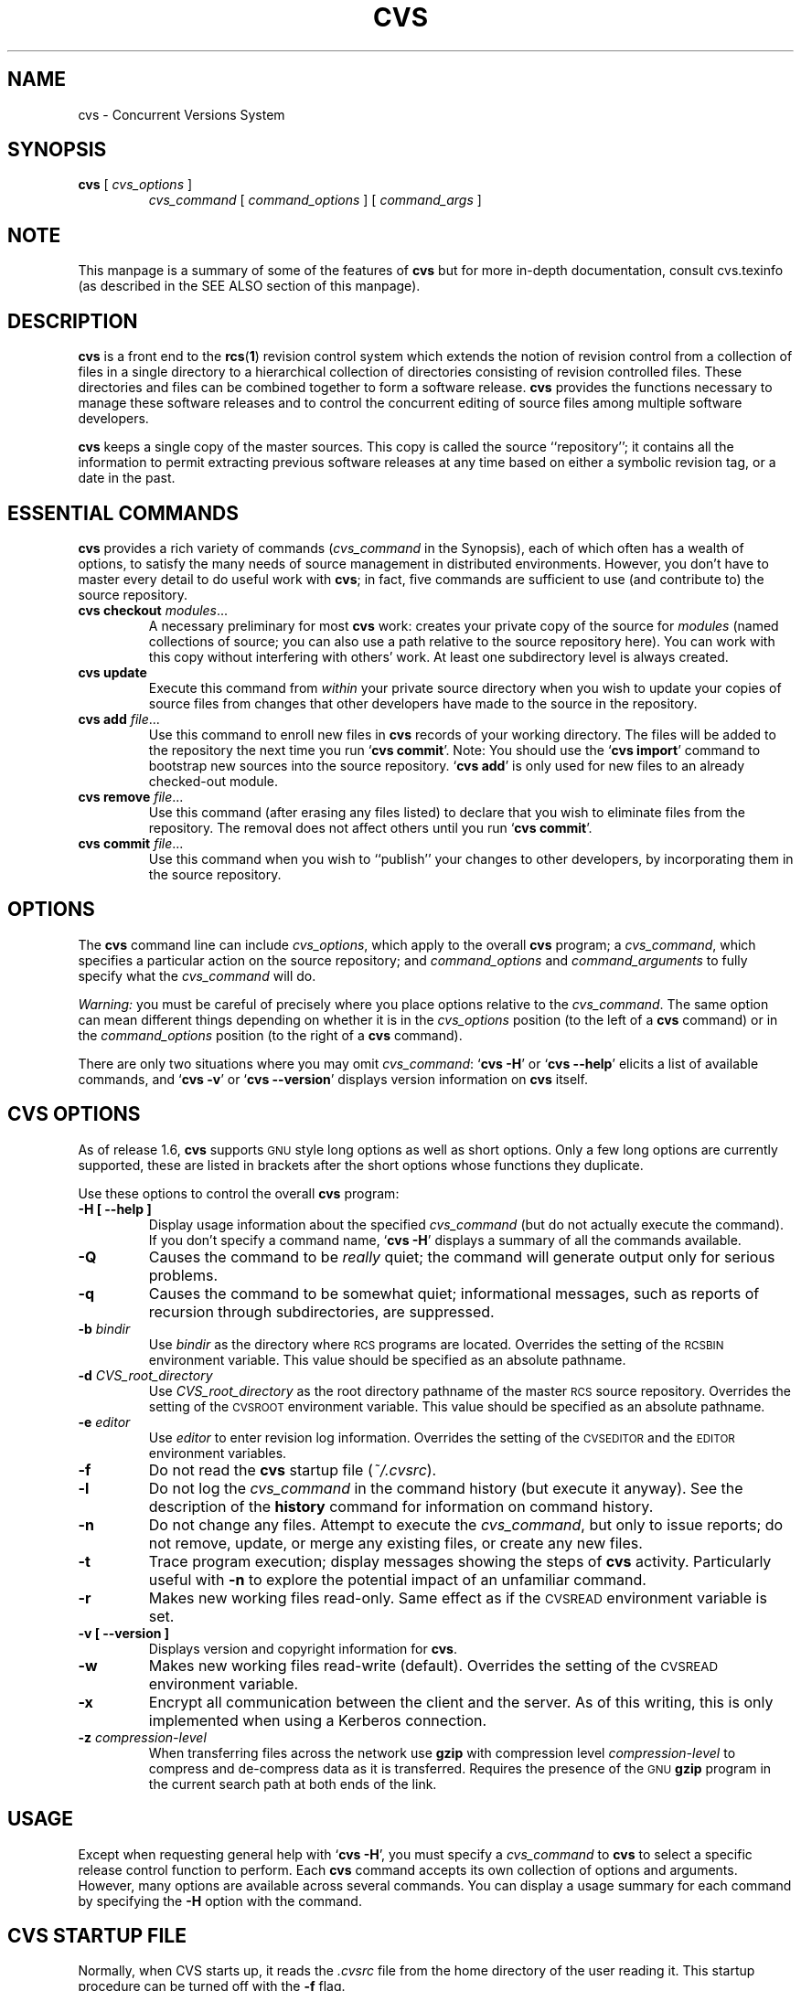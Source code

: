 .de Id
.ds Rv \\$3
.ds Dt \\$4
..
.Id $Id: cvs.1,v 1.1.1.6 1997/02/21 06:38:03 tholo Exp $
.TH CVS 1 "\*(Dt"
.\" Full space in nroff; half space in troff
.de SP
.if n .sp
.if t .sp .5
..
.\" quoted command
.de `
.RB ` "\|\\$1\|" '\\$2
..
.SH "NAME"
cvs \- Concurrent Versions System
.SH "SYNOPSIS"
.TP
\fBcvs\fP [ \fIcvs_options\fP ]
.I cvs_command
[
.I command_options
] [
.I command_args
]
.SH "NOTE"
This manpage is a summary of some of the features of
.B cvs
but for more in-depth documentation, consult cvs.texinfo (as
described in the SEE ALSO section of this manpage).
.SH "DESCRIPTION"
.IX "revision control system" "\fLcvs\fR"
.IX  cvs  ""  "\fLcvs\fP \- concurrent versions system"
.IX  "concurrent versions system \- \fLcvs\fP"
.IX  "release control system"  "cvs command"  ""  "\fLcvs\fP \- concurrent versions system"
.IX  "source control system"  "cvs command"  ""  "\fLcvs\fP \- concurrent versions system"
.IX  revisions  "cvs command"  ""  "\fLcvs\fP \- source control"
.B cvs
is a front end to the
.BR rcs ( 1 )
revision control system which extends
the notion of revision control from a collection of files in a single
directory to a hierarchical collection of directories consisting of
revision controlled files.
These directories and files can be combined together to form a software
release.
.B cvs
provides the functions necessary to manage these software releases and to
control the concurrent editing of source files among multiple software
developers.
.SP
.B cvs
keeps a single copy of the master sources.
This copy is called the source ``repository''; it contains all the
information to permit extracting previous software releases at any
time based on either a symbolic revision tag, or a date in the past.
.SH "ESSENTIAL COMMANDS"
.B cvs
provides a rich variety of commands (\fIcvs_command\fP in the
Synopsis), each of which often has a wealth of options, to satisfy the
many needs of source management in distributed environments.  However,
you don't have to master every detail to do useful work with
.BR cvs ;
in fact, five commands are sufficient to use (and contribute to)
the source repository.
.TP
\fBcvs checkout\fP \fImodules\fP\|.\|.\|.
A necessary preliminary for most \fBcvs\fP work: creates your private
copy of the source for \fImodules\fP (named collections of source; you
can also use a path relative to the source repository here).  You can
work with this copy without interfering with others' work.  At least
one subdirectory level is always created.
.TP
.B cvs update
Execute this command from \fIwithin\fP your private source
directory when you wish to update your copies of source files from
changes that other developers have made to the source in the
repository.
.TP
\fBcvs add\fP \fIfile\fP\|.\|.\|.
Use this command to enroll new files in \fBcvs\fP records of your
working directory.  The files will be added to the repository the next
time you run
.` "cvs commit".
Note:
You should use the
.` "cvs import"
command to bootstrap new sources into the source repository.
.` "cvs add"
is only used for new files to an already checked-out module.
.TP
\fBcvs remove\fP \fIfile\fP\|.\|.\|.
Use this command (after erasing any files listed) to declare that you
wish to eliminate files from the repository.  The removal does not
affect others until you run
.` "cvs commit".
.TP
\fBcvs commit\fP \fIfile\fP\|.\|.\|.
Use this command when you wish to ``publish'' your changes to other
developers, by incorporating them in the source repository.
.SH "OPTIONS"
The
.B cvs
command line can include
.IR cvs_options ,
which apply to the overall
.B cvs
program; a
.IR cvs_command ,
which specifies a particular action on the source repository; and
.I command_options
and
.I command_arguments
to fully specify what the
.I cvs_command
will do.
.SP
.I Warning:
you must be careful of precisely where you place options relative to the
.IR cvs_command .
The same option can mean different things depending on whether it
is in the
.I cvs_options
position (to the left of a
.B cvs
command) or in the
.I command_options
position (to the right of a
.B cvs
command).
.SP
There are only two situations where you may omit
.IR cvs_command :
.` "cvs \-H"
or
.` "cvs --help"
elicits a list of available commands, and
.` "cvs \-v"
or
.` "cvs --version"
displays version information on \fBcvs\fP itself.
.SP
.SH "CVS OPTIONS"
As of release 1.6,
.B cvs
supports
.SM GNU
style long options as well as short options.  Only
a few long options are currently supported, these are listed in
brackets after the short options whose functions they duplicate.
.SP
Use these options to control the overall
.B cvs
program:
.TP
.B \-H [ --help ]
Display usage information about the specified
.I cvs_command
(but do not actually execute the command).  If you don't specify a
command name,
.` "cvs \-H"
displays a summary of all the commands available.
.TP
.B \-Q
Causes the command to be
.I really
quiet; the command will generate output only for serious problems.
.TP
.B \-q
Causes the command to be somewhat quiet; informational messages, such
as reports of recursion through subdirectories, are suppressed.
.TP
\fB\-b\fP \fIbindir\fP
Use
.I bindir
as the directory where
.SM RCS
programs are located.
Overrides the setting of the
.SM RCSBIN
environment variable.
This value should be specified as an absolute pathname.
.TP
\fB\-d\fP \fICVS_root_directory\fP
Use
.I CVS_root_directory
as the root directory pathname of the master
.SM RCS
source repository.
Overrides the setting of the
.SM CVSROOT
environment variable.
This value should be specified as an absolute pathname.
.TP
\fB\-e\fP \fIeditor\fP
Use
.I editor
to enter revision log information.
Overrides the setting of the
.SM CVSEDITOR
and the
.SM EDITOR
environment variables.
.TP
.B \-f
Do not read the
.B cvs
startup file (\fI~/.cvsrc\fP).
.TP
.B \-l
Do not log the
.I cvs_command
in the command history (but execute it anyway).  See the description
of the
.B history
command for information on command history.
.TP
.B \-n
Do not change any files.  Attempt to execute the
.IR cvs_command ,
but only to issue reports; do not remove, update, or merge any
existing files, or create any new files.
.TP
.B \-t
Trace program execution; display messages showing the steps of
.B cvs
activity.  Particularly useful with
.B \-n
to explore the potential impact of an unfamiliar command.
.TP
.B \-r
Makes new working files read-only.
Same effect as if the
.SM CVSREAD
environment variable is set.
.TP
.B \-v [ --version ]
Displays version and copyright information for
.BR cvs .
.TP
.B \-w
Makes new working files read-write (default).
Overrides the setting of the
.SM CVSREAD
environment variable.
.TP
.B \-x
Encrypt all communication between the client and the server.  As of
this writing, this is only implemented when using a Kerberos
connection.
.TP
\fB\-z\fP \fIcompression\-level\fP
When transferring files across the network use
.B gzip
with compression level \fIcompression\-level\fP to compress and
de-compress data as it is transferred.  Requires the presence of
the
.SM GNU
.B gzip
program in the current search path at both ends of the link.
.SH "USAGE"
Except when requesting general help with
.` "cvs \-H",
you must specify a
.I cvs_command
to
.B cvs
to select a specific release control function to perform.
Each
.B cvs
command accepts its own collection of options and arguments.
However, many options are available across several commands.
You can display a usage summary for each command by specifying the
.B \-H
option with the command.
.SH "CVS STARTUP FILE"
Normally, when CVS starts up, it reads the
.I .cvsrc
file from the home directory of the user reading it.  This startup
procedure can be turned off with the
.B \-f
flag.
.SP
The
.I .cvsrc
file lists CVS commands with a list of arguments, one command per
line.  For example, the following line in \fI.cvsrc\fP:
.SP
diff \-c
.SP
will mean that the
.` "cvs diff"
command will always be passed the \-c option in addition to any
other options that are specified in the command line (in this case
it will have the effect of producing context sensitive diffs for
all executions of
.` "cvs diff"
).
.SH "CVS COMMAND SUMMARY"
Here are brief descriptions of all the
.B cvs
commands:
.TP
.B add
Add a new file or directory to the repository, pending a
.` "cvs commit"
on the same file.
Can only be done from within sources created by a previous
.` "cvs checkout"
invocation.
Use
.` "cvs import"
to place whole new hierarchies of sources under
.B cvs
control.
(Does not directly affect repository; changes
working directory.)
.TP
.B admin
Execute
.SM RCS
control functions on the source repository.  (Changes
repository directly; uses working directory without changing it.)
.TP
.B checkout
Make a working directory of source files for editing.  (Creates or changes
working directory.)
.TP
.B commit
Apply to the source repository changes, additions, and deletions from your
working directory.  (Changes repository.)
.TP
.B diff
Show differences between files in working directory and source
repository, or between two revisions in source repository.
(Does not change either repository or working directory.)
.TP
.B export
Prepare copies of a set of source files for shipment off site.
Differs from
.` "cvs checkout"
in that no
.B cvs
administrative directories are created (and therefore
.` "cvs commit"
cannot be executed from a directory prepared with
.` "cvs export"),
and a symbolic tag must be specified.
(Does not change repository; creates directory similar to working
directories).
.TP
.B history
Show reports on
.B cvs
commands that you or others have executed on a particular file or
directory in the source repository.  (Does not change repository or
working directory.)  History logs are kept only if enabled by creation
of the
.` "$CVSROOT/CVSROOT/history"
file; see
.BR cvs ( 5 ).
.TP
.B import
Incorporate a set of updates from off-site into the source repository,
as a ``vendor branch''.  (Changes repository.)
.TP
.B log
Display
.SM RCS
log information.
(Does not change repository or working directory.)
.TP
.B rdiff
Prepare a collection of diffs as a patch file between two releases in
the repository.  (Does not change repository or working directory.)
.TP
.B release
Cancel a
.` "cvs checkout",
abandoning any changes.
(Can delete working directory; no effect on repository.)
.TP
.B remove
Remove files from the source repository, pending a
.` "cvs commit"
on the same files.  (Does not directly affect repository;
changes working directory.)
.TP
.B rtag
Explicitly specify a symbolic tag for particular revisions of files in the
source repository.  See also
.` "cvs tag".
(Changes repository directly; does not require or affect
working directory.)
.TP
.B status
Show current status of files: latest version, version in working
directory, whether working version has been edited and, optionally,
symbolic tags in the
.SM RCS
file.  (Does not change
repository or working directory.)
.TP
.B tag
Specify a symbolic tag for files in the repository.  By default, tags
the revisions
that were last synchronized with your working directory.   (Changes
repository directly; uses working directory without changing it.)
.TP
.B update
Bring your working directory up to date with changes from the
repository.  Merges are performed automatically when possible; a
warning is issued if manual resolution is required for conflicting
changes.  (Changes working directory; does not change repository.)
.SH "COMMON COMMAND OPTIONS"
This section describes the
.I command_options
that are available across several
.B cvs
commands.  Not all commands support all of these options; each option
is only supported for commands where it makes sense.  However, when
a command has one of these options you can count on the same meaning
for the option as in other commands.  (Other command
options, which are listed with the individual commands, may have
different meanings from one
.B cvs
command to another.)
.I "Warning:"
the
.B history
command is an exception;
it supports many options that conflict
even with these standard options.
.TP
\fB\-D\fP \fIdate_spec\fP
Use the most recent revision no later than \fIdate_spec\fP (a single
argument, date description specifying a date in the
past).  A wide variety of date formats are supported by the underlying
.SM RCS
facilities, similar to those described in
.BR co ( 1 ),
but not exactly the same.
The \fIdate_spec\fP is interpreted as being in the local timezone, unless a
specific timezone is specified.
The specification is ``sticky'' when you use it to make a
private copy of a source file; that is, when you get a working file
using \fB\-D\fP, \fBcvs\fP records the date you
specified, so that further updates in the same directory will use the
same date (unless you explicitly override it; see the description of
the \fBupdate\fP command).
.B \-D
is available with the
.BR checkout ", " diff ", " history ", " export ", "
.BR rdiff ", " rtag ", and "
.B update
commands.
Examples of valid date specifications include:
.in +1i
.ft B
.nf
1 month ago
2 hours ago
400000 seconds ago
last year
last Monday
yesterday
a fortnight ago
3/31/92 10:00:07 PST
January 23, 1987 10:05pm
22:00 GMT
.fi
.ft P
.in -1i
.TP
.B \-f
When you specify a particular date or tag to \fBcvs\fP commands, they
normally ignore files that do not contain the tag (or did not exist on
the date) that you specified.  Use the \fB\-f\fP option if you want
files retrieved even when there is no match for the tag or date.  (The
most recent version is used in this situation.)
.B \-f
is available with these commands:
.BR checkout ", " export ", "
.BR rdiff ", " rtag ", and " update .
.TP
.B \-H
Help; describe the options available for this command.  This is the
only option supported for
.I all
.B cvs
commands.
.TP
\fB\-k\fP \fIkflag\fP
Alter the default
.SM RCS
processing of keywords; all the
.B \-k
options described in
.BR co ( 1 )
are available.  The \fB\-k\fP option is available with the
.BR add ", " checkout ", " diff ", " export ", "
.BR rdiff ", and " update
commands.  Your \fIkflag\fP specification is ``sticky'' when you use
it to create a private copy of a source file; that is, when you use
this option with the \fBcheckout\fP or \fBupdate\fP commands,
\fBcvs\fP associates your selected \fIkflag\fP with the file, and
continues to use it with future \fBupdate\fP commands on the same file
until you specify otherwise.
.SP
Some of the more useful \fIkflag\fPs are \-ko and \-kb (for binary files,
only compatible with
.SM RCS
version 5.7 or later), and \-kv which is useful for an
.B export
where you wish to retain keyword information after an
.B import
at some other site.
.TP
.B \-l
Local; run only in current working directory, rather than recurring through
subdirectories.   Available with the following commands:
.BR checkout ", " commit ", " diff ", "
.BR export ", " remove ", " rdiff ", " rtag ", "
.BR status ", " tag ", and " update .
.I Warning:
this is not the same
as the overall
.` "cvs \-l"
option, which you can specify to the
.I left
of a
.B cvs
command!
.TP
.B \-n
Do
.I not
run any
.BR checkout / commit / tag / update
program.  (A program can be specified to run on each of these
activities, in the modules database; this option bypasses it.)
Available with the
.BR checkout ", " commit ", " export ", and "
.B rtag
commands.
.I Warning:
this is not the same
as the overall
.` "cvs \-n"
option, which you can specify to the
.I left
of a
.B cvs
command!
.TP
.B \-P
Prune (remove) directories that are empty after being updated, on
.BR checkout ", or " update .
Normally, an empty directory (one that is void of revision-controlled
files) is left alone.
Specifying
.B \-P
will cause these directories to be silently removed from your checked-out
sources.
This does not remove the directory from the repository, only from your
checked out copy.
Note that this option is implied by the
.B \-r
or
.B \-D
options of
.BR checkout " and " export .
.TP
.B \-p
Pipe the files retrieved from the repository to standard output,
rather than writing them in the current directory.  Available with the
.BR checkout " and " update
commands.
.TP
\fB\-r\fP \fItag\fP
Use the revision specified by the
.I tag
argument instead of the default ``head'' revision.  As well as
arbitrary tags defined with the \fBtag\fP or \fBrtag\fP command, two
special tags are always available:
.` "HEAD"
refers to the most
recent version available in the repository, and
.` "BASE"
refers to the revision you last checked out into the current working
directory.
.SP
The \fItag\fP specification is ``sticky'' when you use
this option with
.` "cvs checkout"
or
.` "cvs update"
to
make your own copy of a file: \fBcvs\fP remembers the \fItag\fP and
continues to use it on future \fBupdate\fP commands, until you specify
otherwise.
.I tag
can be either a symbolic or numeric tag, in
.SM RCS
fashion.
Specifying the
.B \-q
global option along with the
.B \-r
command option is often useful, to suppress the warning messages when the
.SM RCS
file does not contain the specified tag.
.B \-r
is available with the
.BR checkout ", " commit ", " diff ", "
.BR history ", " export ", "
.BR rdiff ", " rtag ", and " update
commands.
.I Warning:
this is not the same
as the overall
.` "cvs \-r"
option, which you can specify to the
.I left
of a
.B cvs
command!
.SH "CVS COMMANDS"
Here (finally) are details on all the
.B cvs
commands and the options each accepts.  The summary lines at the top
of each command's description highlight three kinds of things:
.TP 1i
\ \ \ \ Command Options and Arguments
Special options are described in detail below; common command options
may appear only in the summary line.
.TP 1i
\ \ \ \ Working Directory, or Repository?
Some \fBcvs\fP commands require a working directory to operate; some
require a repository.  Also, some commands \fIchange\fP the
repository, some change the working directory, and some change
nothing.
.TP 1i
\ \ \ \ Synonyms
Many commands have synonyms, which you may find easier to
remember (or type) than the principal name.
.PP
.TP
\fBadd\fP [\fB\-k\fP \fIkflag\fP] [\fB\-m '\fP\fImessage\fP\fB'\fP] \fIfiles.\|.\|.\fP
.I Requires:
repository, working directory.
.br
.I Changes:
working directory.
.br
.I Synonym:
.B new
.br
Use the
.B add
command to create a new file or directory in the
.SM RCS
source repository.
The files or directories specified with
.B add
must already exist in the current directory (which must have been created
with the
.B checkout
command).
To add a whole new directory hierarchy to the source repository
(for example, files received from a third-party vendor), use the
.` "cvs import"
command instead.
.SP
If the argument to
.` "cvs add"
refers to an immediate sub-directory, the directory is
created at the correct place in the
.SM RCS
source repository, and the necessary
.B cvs
administration files are created in your working directory.
If the directory already exists in the source repository,
.` "cvs add"
still creates the administration files in your version of the directory.
This allows you to use
.` "cvs add"
to add a particular directory to your private sources even if
someone else created that directory after your
.B checkout
of the sources.  You can do the following:
.SP
.in +1i
.ft B
.nf
example% mkdir new_directory
example% cvs add new_directory
example% cvs update new_directory
.fi
.ft P
.in -1i
.SP
An alternate approach using
.` "cvs update"
might be:
.SP
.in +1i
.ft B
.nf
example% cvs update -d new_directory
.fi
.ft P
.in -1i
.SP
(To add \fIany available\fP new directories to your working directory, it's
probably simpler to use
.` "cvs checkout"
or
.` "cvs update -d".)
.SP
The added files are not placed in the
.SM RCS
source repository until you use
.` "cvs commit"
to make the change permanent.
Doing a
.` "cvs add"
on a file that was removed with the
.` "cvs remove"
command will resurrect the file, if no
.` "cvs commit"
command intervened.
.SP
You will have the opportunity to specify a logging message, as usual,
when you use
.` "cvs commit"
to make the new file permanent.  If you'd like to have another
logging message associated with just
.I creation
of the file (for example, to describe the file's purpose), you can
specify it with the
.` "\-m \fImessage\fP"
option to the
.B add
command.
.SP
The
.` "-k kflag"
option specifies the default way that this
file will be checked out.
The
.` "kflag"
argument is stored in the
.SM RCS
file and can be changed with
.` "cvs admin".
Specifying
.` "-ko"
is useful for checking in binaries that
shouldn't have the
.SM RCS
id strings expanded.
.TP
\fBadmin\fP [\fIrcs-options\fP] \fIfiles.\|.\|.\fP
.I Requires:
repository, working directory.
.br
.I Changes:
repository.
.br
.I Synonym:
.B rcs
.br
This is the
.B cvs
interface to assorted administrative
.SM RCS
facilities, documented in
.BR rcs ( 1 ).
.` "cvs admin"
simply passes all its options and arguments to the
.B rcs
command; it does no filtering or other processing.
This command does work recursively, however, so extreme care should be
used.
.TP
\fBcheckout\fP [\fBoptions\fP] \fImodules\fP.\|.\|.
.I Requires:
repository.
.br
.I Changes:
working directory.
.br
.I Synonyms:
.BR co ", " get
.br
Make a working directory containing copies of the source files specified by
.IR modules .
You must execute
.` "cvs checkout"
before using most of the other
.B cvs
commands, since most of them operate on your working directory.
.SP
\fImodules\fP are either symbolic names (themselves defined as the
module
.` "modules"
in the source repository; see
.BR cvs ( 5 ))
for some collection of source directories and files, or paths to
directories or files in the repository.
.SP
Depending on the
.I modules
you specify,
.B checkout
may recursively create directories and populate them with the appropriate
source files.
You can then edit these source files at any time (regardless of whether
other software developers are editing their own copies of the sources);
update them to include new changes applied by others to the source
repository; or commit your work as a permanent change to the
.SM RCS
repository.
.SP
Note that
.B checkout
is used to create directories.
The top-level directory created is always added to the directory
where
.B checkout
is invoked, and usually has the same name as the specified
.IR module .
In the case of a
.I module
alias, the created sub-directory may have a different name, but you can be
sure that it will be a sub-directory, and that
.B checkout
will show the relative path leading to each file as it is extracted into
your private work area (unless you specify the
.B \-Q
global option).
.SP
Running
.` "cvs checkout"
on a directory that was already built by a prior
.B checkout
is also permitted, and
has the same effect as specifying the
.B \-d
option to the
.B update
command described below.
.SP
The
.I options
permitted with
.` "cvs checkout"
include the standard command options
.BR \-P ", " \-f ", "
.BI \-k " kflag"
\&,
.BR \-l ", " \-n ", " \-p ", "
.BR \-r
.IR tag ", and"
.BI \-D " date"\c
\&.
.SP
In addition to those, you can use these special command options
with
.BR checkout :
.SP
Use the
.B \-A
option to reset any sticky tags, dates, or
.B \-k
options.  (If you get a working file using one of the
\fB\-r\fP, \fB\-D\fP, or \fB\-k\fP options, \fBcvs\fP remembers the
corresponding tag, date, or \fIkflag\fP and continues using it on
future updates; use the \fB\-A\fP option to make \fBcvs\fP forget these
specifications, and retrieve the ``head'' version of the file).
.SP
The
.BI \-j " branch"
option merges the changes made between the
resulting revision and the revision that it is based on (e.g., if
the tag refers to a branch,
.B cvs
will merge all changes made in that branch into your working file).
.SP
With two \fB-j\fP options,
.B cvs
will merge in the changes between the two respective revisions.
This can be used to ``remove'' a certain delta from your working file.
.SP
In addition, each \fB-j\fP option can contain on optional date
specification which, when used with branches, can limit the chosen
revision to one within a specific date.
An optional date is specified by adding a colon (:) to the tag.
An example might be what
.` "cvs import"
tells you to do when you have
just imported sources that have conflicts with local changes:
.SP
.in +1i
.ft B
.nf
example% cvs checkout -jTAG:yesterday -jTAG module
.fi
.ft P
.in -1i
.SP
Use the
.B \-N
option with
.` "\-d \fIdir\fP"
to avoid shortening module paths in your working directory.   (Normally, \fBcvs\fP shortens paths as much as possible when you specify an explicit target directory.)
.SP
Use the
.B \-c
option to copy the module file, sorted, to the standard output,
instead of creating or modifying any files or directories in your
working directory.
.SP
Use the
.BI \-d " dir"
option to create a directory called
.I dir
for the working files, instead of using the module name.  Unless you
also use \fB\-N\fP, the paths created under \fIdir\fP will be as short
as possible.
.SP
Use the
.B \-s
option to display per-module status information stored with
the
.B \-s
option within the modules file. 
.TP
\fBcommit\fP [\fB\-lnR\fP] [\fB\-m\fP '\fIlog_message\fP' | \fB\-f\fP \fIfile\fP] [\fB\-r\fP \fIrevision\fP] [\fIfiles.\|.\|.\fP]
.I Requires:
working directory, repository.
.br
.I Changes:
repository.
.br
.I Synonym:
.B ci
.br
Use
.` "cvs commit"
when you want to incorporate changes from your working source
files into the general source repository.
.SP
If you don't specify particular \fIfiles\fP to commit, all
of the files in your working current directory are examined.
.B commit
is careful to change in the repository only those files that you have
really changed.  By default (or if you explicitly specify the
.B \-R
option), files
in subdirectories are also examined and committed if they have
changed; you can use the
.B \-l
option to limit
.B commit
to the current directory only.
Sometimes you may want to force a file to be committed even though it
is unchanged; this is achieved with the
.B \-f
flag, which also has the effect of disabling recursion (you can turn
it back on with
.B \-R
of course).
.SP
.B commit
verifies that the selected files are up to date with the current revisions
in the source repository; it will notify you, and exit without
committing, if any of the specified files must be made current first
with
.` "cvs update".
.B commit
does not call the
.B update
command for you, but rather leaves that for you to do when
the time is right.
.SP
When all is well, an editor is invoked to allow you to enter a log
message that will be written to one or more logging programs and placed in the
.SM RCS
source repository file.
You can instead specify the log message on the command line with the
.B \-m
option, thus suppressing the editor invocation, or use the
.B \-F
option to specify that the argument \fIfile\fP contains the log message.
.SP
The
.B \-r
option can be used to commit to a particular symbolic or numeric revision
within the
.SM RCS
file.
For example, to bring all your files up to the
.SM RCS
revision ``3.0'' (including those that haven't changed), you might do:
.SP
.in +1i
.ft B
.nf
example% cvs commit -r3.0
.fi
.ft P
.in -1i
.SP
.B cvs
will only allow you to commit to a revision that is on the main trunk (a
revision with a single dot).
However, you can also commit to a branch revision (one that has an even
number of dots) with the
.B \-r
option.
To create a branch revision, one typically use the
.B \-b
option of the
.BR rtag " or " tag
commands.
Then, either
.BR checkout " or " update
can be used to base your sources on the newly created branch.
From that point on, all
.B commit
changes made within these working sources will be automatically added
to a branch revision, thereby not perturbing main-line development in any
way.
For example, if you had to create a patch to the 1.2 version of the
product, even though the 2.0 version is already under development, you
might do:
.SP
.in +1i
.ft B
.nf
example% cvs rtag -b -rFCS1_2 FCS1_2_Patch product_module
example% cvs checkout -rFCS1_2_Patch product_module
example% cd product_module
[[ hack away ]]
example% cvs commit
.fi
.ft P
.in -1i
.SP
Say you have been working on some extremely experimental software, based on
whatever revision you happened to checkout last week.
If others in your group would like to work on this software with you, but
without disturbing main-line development, you could commit your change to a
new branch.
Others can then checkout your experimental stuff and utilize the full
benefit of
.B cvs
conflict resolution.
The scenario might look like:
.SP
.in +1i
.ft B
.nf
example% cvs tag -b EXPR1
example% cvs update -rEXPR1
[[ hack away ]]
example% cvs commit
.fi
.ft P
.in -1i
.SP
Others would simply do
.` "cvs checkout -rEXPR1 whatever_module"
to work with you on the experimental change.
.TP
\fBdiff\fP [\fB\-kl\fP] [\fIrcsdiff_options\fP] [[\fB\-r\fP \fIrev1\fP | \fB\-D\fP \fIdate1\fP] [\fB\-r\fP \fIrev2\fP | \fB\-D\fP \fIdate2\fP]] [\fIfiles.\|.\|.\fP]
.I Requires:
working directory, repository.
.br
.I Changes:
nothing.
.br
You can compare your working files with revisions in the source
repository, with the
.` "cvs diff"
command.  If you don't specify a particular revision, your files
are compared with the revisions they were based on.  You can also use
the standard
.B cvs
command option
.B \-r
to specify a particular revision to compare your files with.  Finally,
if you use
.B \-r
twice, you can see differences between two revisions in the
repository.
You can also specify
.B \-D
options to diff against a revision in the past.
The
.B \-r
and
.B \-D
options can be mixed together with at most two options ever specified.
.SP
See
.BR rcsdiff ( 1 )
for a list of other accepted options.
.SP
If you don't specify any files,
.B diff
will display differences for all those files in the current directory
(and its subdirectories, unless you use the standard option
.BR \-l )
that
differ from the corresponding revision in the source repository
(i.e. files that
.I you
have changed), or that differ from the revision specified.
.TP
\fBexport\fP [\-\fBf\|lNnQq\fP] \fB\-r\fP \fIrev\fP\||\|\fB\-D\fP \fIdate\fP [\fB\-d\fP \fIdir\fP] [\fB\-k\fP \fIkflag\fP] \fImodule\fP.\|.\|.
.I Requires:
repository.
.br
.I Changes:
current directory.
.br
This command is a variant of
.` "cvs checkout";
use it when you want a copy of the source for \fImodule\fP
without the \fBcvs\fP administrative directories.  For example, you
might use
.` "cvs export"
to prepare source for shipment
off-site.  This command \fIrequires\fP that you specify a date or tag
(with \fB\-D\fP or \fB\-r\fP), so that you can count on reproducing
the source you ship to others.
.SP
The only non-standard options are
.` "\-d \fIdir\fP"
(write the
source into directory \fIdir\fP) and
.` "\-N"
(don't shorten
module paths).
These have the same meanings as the same options in
.` "cvs checkout".
.SP
The
.B \-kv
option is useful when
.B export
is used.
This causes any
.SM RCS
keywords to be expanded such that an
.B import
done at some other site will not lose the keyword revision information.
Other \fIkflag\fPs may be used with
.` "cvs export"
and are described in
.BR co ( 1 ).
.TP
\fBhistory\fP [\fB\-\fP\fIreport\fP] [\fB\-\fP\fIflags\fP] [\fB\-\fP\fIoptions args\fP] [\fIfiles\fP.\|.\|.]
.I Requires:
the file
.` "$CVSROOT/CVSROOT/history"
.br
.I Changes:
nothing.
.br
\fBcvs\fP keeps a history file that tracks each use of the
\fBcheckout\fP, \fBcommit\fP, \fBrtag\fP, \fBupdate\fP, and \fBrelease\fP
commands.  You can use
.` "cvs history"
to display this
information in various formats.
.SP
.I Warning:
.` "cvs history"
uses
.` "\-f",
.` "\-l",
.` "\-n",
and
.` "\-p"
in ways that conflict with the
descriptions in
.SM
COMMON COMMAND OPTIONS\c
\&.
.SP
Several options (shown above as \fB\-\fP\fIreport\fP) control what
kind of report is generated:
.TP 1i
.B \ \ \ \ \ \ \-c
Report on each time \fBcommit\fP was used (i.e., each time the
repository was modified).
.TP 1i
\fB\ \ \ \ \ \ \-m\fP \fImodule\fP
Report on a particular \fImodule\fP.  (You can meaningfully use
\fB\-m\fP more than once on the command line.)
.TP 1i
.B \ \ \ \ \ \ \-o
Report on checked-out modules.
.TP 1i
.B \ \ \ \ \ \ \-T
Report on all tags.
.TP 1i
\fB\ \ \ \ \ \ \-x\fP \fItype\fP
Extract a particular set of record types \fIX\fP from the \fBcvs\fP
history.  The types are indicated by single letters, which you may
specify in combination.
Certain commands have a single record type: \fBcheckout\fP (type `O'),
\fBrelease\fP (type `F'), and \fBrtag\fP (type `T').  One of four
record types may result from an \fBupdate\fP: `W', when the working copy
of a file is deleted during update (because it was gone from the
repository); `U', when a working file was copied from the
repository; `G', when a merge was necessary and it succeeded; and 'C',
when a merge was necessary but collisions were detected (requiring
manual merging).  Finally, one of three record types results from
\fBcommit\fP: `M', when a file was modified; `A', when a file is first
added; and `R', when a file is removed.
.TP 1i
.B \ \ \ \ \ \ \-e
Everything (all record types); equivalent to specifying
.` "\-xMACFROGWUT".
.TP 1i
\fB\ \ \ \ \ \ \-z\fP \fIzone\fP
Use time zone
.I zone
when outputting history records.
The zone name
.B LT
stands for local time;
numeric offsets stand for hours and minutes ahead of UTC.
For example,
.B +0530
stands for 5 hours and 30 minutes ahead of (i.e. east of) UTC.
.PP
.RS .5i
The options shown as \fB\-\fP\fIflags\fP constrain the report without
requiring option arguments:
.RE
.TP 1i
.B \ \ \ \ \ \ \-a
Show data for all users (the default is to show data only for the user
executing
.` "cvs history").
.TP 1i
.B \ \ \ \ \ \ \-l
Show last modification only.
.TP 1i
.B \ \ \ \ \ \ \-w
Show only the records for modifications done from the same working
directory where
.` "cvs history"
is executing.
.PP
.RS .5i
The options shown as \fB\-\fP\fIoptions args\fP constrain the report
based on an argument:
.RE
.TP 1i
\fB\ \ \ \ \ \ \-b\fP \fIstr\fP
Show data back to a record containing the string \fIstr\fP in either
the module name, the file name, or the repository path.
.TP 1i
\fB\ \ \ \ \ \ \-D\fP \fIdate\fP
Show data since \fIdate\fP.
.TP 1i
\fB\ \ \ \ \ \ \-p\fP \fIrepository\fP
Show data for a particular source repository (you can specify several
\fB\-p\fP options on the same command line).
.TP 1i
\fB\ \ \ \ \ \ \-r\fP \fIrev\fP
Show records referring to revisions since the revision or tag
named \fIrev\fP appears in individual RCS files.
Each
.SM RCS
file is searched for the revision or tag.
.TP 1i
\fB\ \ \ \ \ \ \-t\fP \fItag\fP
Show records since tag \fItag\fP was last added to the the history file.
This differs from the \fB-r\fP flag above in that it reads
only the history file, not the
.SM RCS
files, and is much faster.
.TP 1i
\fB\ \ \ \ \ \ \-u\fP \fIname\fP
Show records for user \fIname\fP.
.PP
.TP
\fBimport\fP [\fB\-\fP\fIoptions\fP] \fIrepository vendortag releasetag\fP.\|.\|.
.I Requires:
Repository, source distribution directory.
.br
.I Changes:
repository.
.br
Use
.` "cvs import"
to incorporate an entire source
distribution from an outside source (e.g., a source vendor) into your
source repository directory.  You can use this command both for
initial creation of a repository, and for wholesale updates to the
module form the outside source.
.SP
The \fIrepository\fP argument gives a directory name (or a path to a
directory) under the CVS root directory for repositories; if the
directory did not exist, \fBimport\fP creates it.
.SP
When you use \fBimport\fP for updates to source that has been modified in your
source repository (since a prior \fBimport\fP), it
will notify you of any files that conflict in the two branches of
development; use
.` "cvs checkout -j"
to reconcile the differences, as \fBimport\fP instructs you to do.
.SP
By default, certain file names are ignored during
.` "cvs import":
names associated with
.SM CVS
administration, or with other common source control systems; common
names for patch files, object files, archive files, and editor backup
files; and other names that are usually artifacts of assorted utilities.
For an up to date list of ignored file names, see cvs.texinfo (as
described in the SEE ALSO section of this manpage).
.SP
The outside source is saved in a first-level
.SM RCS
branch, by default
.` "1.1.1".
Updates are leaves of this
branch; for example, files from the first imported collection of
source will be revision
.` "1.1.1.1",
then files from the first
imported update will be revision
.` "1.1.1.2",
and so on.
.SP
At least three arguments are required.  \fIrepository\fP is needed to
identify the collection of source.  \fIvendortag\fP is a tag for the
entire branch (e.g., for
.` "1.1.1").
You must also specify at
least one \fIreleasetag\fP to identify the files at the leaves created
each time you execute
.` "cvs import".
.SP
One of the standard
.B cvs
command options is available: \fB\-m\fP
\fImessage\fP.  If you do not specify a logging message with
\fB\-m\fP, your editor is invoked (as with \fBcommit\fP) to allow you
to enter one.
.SP
There are three additional special options.
.SP
Use
.` "\-d"
to specify that each file's time of last modification should be used
for the checkin date and time.
.SP
Use
.` "\-b \fIbranch\fP"
to specify a first-level branch other
than
.` "1.1.1".
.SP
Use
.` "\-I \fIname\fP"
to specify file names that should be
ignored during \fBimport\fP.  You can use this option repeatedly.
To avoid ignoring any files at all (even those ignored by default),
specify
.` "\-I !".
.TP
\fBlog\fP [\fB\-l\fP] \fIrlog-options [files\fP\|.\|.\|.]
.I Requires:
repository, working directory.
.br
.I Changes:
nothing.
.br
.I Synonym:
.B rlog
.br
Display log information for \fIfiles\fP.
.` "cvs log"
calls
the
.SM RCS
utility \fBrlog\fP; all the options described in
.BR rlog ( 1 )
are available.  Among the more useful \fBrlog\fP options are \fB\-h\fP
to display only the header (including tag definitions, but omitting
most of the full log); \fB\-r\fP to select logs on particular
revisions or ranges of revisions; and \fB\-d\fP to select particular
dates or date ranges.  See
.BR rlog ( 1 )
for full explanations.
This command is recursive by default, unless the
.B \-l
option is specified.
.TP
\fBrdiff\fP [\fB\-\fP\fIflags\fP] [\fB\-V\fP \fIvn\fP] [\fB\-r\fP \fIt\fP|\fB\-D\fP \fId\fP [\fB\-r\fP \fIt2\fP|\fB\-D\fP \fId2\fP]] \fImodules\|.\|.\|.\fP
.I Requires:
repository.
.br
.I Changes:
nothing.
.br
.I Synonym:
.B patch
.br
Builds a Larry Wall format
.BR patch ( 1 )
file between two releases, that can be fed directly into the
.B patch
program to bring an old release up-to-date with the new release.
(This is one of the few \fBcvs\fP commands that operates directly from
the repository, and doesn't require a prior
.BR checkout .)
The diff output is sent to the standard output device.
You can specify (using the standard \fB\-r\fP and \fB\-D\fP options)
any combination of one or two revisions or dates.
If only one revision or date is specified, the
patch file reflects differences between that revision or date and the
current ``head'' revisions in the
.SM RCS
file.
.SP
Note that if the software release affected
is contained in more than one directory, then it may be necessary to
specify the
.B \-p
option to the
.B patch
command when patching the old sources, so that
.B patch
is able to find the files that are located in other directories.
.SP
If you use the option \fB\-V\fP \fIvn\fP,
.SM RCS
keywords are expanded according to the rules current in
.SM RCS
version \fIvn\fP (the expansion format changed with
.SM RCS
version 5).
.SP
The standard option \fIflags\fP \fB\-f\fP, and \fB\-l\fP
are available with this command.  There are also several
special options flags:
.SP
If you use the
.B \-s
option, no patch output is produced.
Instead, a summary of the changed or added files between the two
releases is sent to the standard output device.
This is useful for finding out, for example, which files have changed
between two dates or revisions.
.SP
If you use the
.B \-t
option, a diff of the top two revisions is sent to the standard output device.
This is most useful for seeing what the last change to a file was.
.SP
If you use the
.B \-u
option, the patch output uses the newer ``unidiff'' format for context
diffs.
.SP
You can use
.B \-c
to explicitly specify the
.` "diff \-c"
form of context diffs
(which is the default), if you like.
.TP
\fBrelease\fP [\fB\-dQq\fP] \fImodules\fP\|.\|.\|.
.I Requires:
Working directory.
.br
.I Changes:
Working directory, history log.
.br
This command is meant to safely cancel the effect of
.` "cvs checkout'.
Since
.B cvs
doesn't lock files, it isn't strictly necessary to use this command.
You can always simply delete your working directory, if you
like; but you risk losing changes you may have forgotten, and you
leave no trace in the
.B cvs
history file that you've abandoned your checkout.
.SP
Use
.` "cvs release"
to avoid these problems.  This command
checks that no un-committed changes are present; that you are
executing it from immediately above, or inside, a \fBcvs\fP working
directory; and that the repository recorded for your files is the same
as the repository defined in the module database.
.SP
If all these conditions are true,
.` "cvs release"
leaves a
record of its execution (attesting to your intentionally abandoning
your checkout) in the
.B cvs
history log.
.SP
You can use the \fB\-d\fP flag to request that your working copies of
the source files be deleted if the \fBrelease\fP succeeds.
.TP
\fBremove\fP [\fB\-lR\fP] [\fIfiles\|.\|.\|.\fP]
.I Requires:
Working directory.
.br
.I Changes:
Working directory.
.br
.I Synonyms:
.BR rm ", " delete
.br
Use this command to declare that you wish to remove \fIfiles\fP from
the source repository.  Like most
.B cvs
commands,
.` "cvs remove"
works on files in your working
directory, not directly on the repository.  As a safeguard, it also
requires that you first erase the specified files from your working
directory.
.SP
The files are not actually removed until you apply your changes to the
repository with
.BR commit ;
at that point, the corresponding
.SM RCS
files in the source repository are
.I moved
into the
.` "Attic"
directory (also within the source repository).
.SP
This command is recursive by default, scheduling all physically removed
files that it finds for removal by the next
.BR commit .
Use the
.B \-l
option to avoid this recursion, or just specify that actual files that you
wish remove to consider.
.TP
\fBrtag\fP [\fB\-f\|alnRQq\fP] [\fB\-b\fP] [\fB\-d\fP] [\fB\-r\fP \fItag\fP | \fB\-D\fP \fIdate\fP] \fIsymbolic_tag\fP \fImodules\|.\|.\|.\fP
.I Requires:
repository.
.br
.I Changes:
repository.
.br
.I Synonym:
.B rfreeze
.br
You can use this command to assign symbolic tags to particular,
explicitly specified source versions in the repository.
.` "cvs rtag"
works directly on the repository contents (and requires no
prior
.BR checkout ).
Use
.` "cvs tag"
instead, to base the selection of
versions to tag on the contents of your working directory.
.SP
In general, tags (often the symbolic names of software distributions)
should not be removed, but the
.B \-d
option is available as a means to remove completely obsolete symbolic names
if necessary (as might be the case for an Alpha release, say).
.SP
.` "cvs rtag"
will not move a tag that already exists.  With the \fB\-F\fP option,
however,
.` "cvs rtag"
will re-locate any instance of \fIsymbolic_tag\fP that already exists
on that file to the new repository versions.  Without the \fB\-F\fP
option, attempting to use
.` "cvs rtag"
to apply a tag that already exists on that file will produce an error
message.
.SP
The \fB-b\fP option makes the tag a ``branch'' tag, allowing
concurrent, isolated development.
This is most useful for creating a patch to a previously released software
distribution.
.SP
You can use the standard \fB\-r\fP and \fB\-D\fP options to tag only those
files that already contain a certain tag.  This method would be used
to rename a tag: tag only the files identified by the old tag, then delete the
old tag, leaving the new tag on exactly the same files as the old tag.
.SP
.B rtag
executes recursively by default, tagging all subdirectories of
\fImodules\fP you specify in the argument.  You can restrict its
operation to top-level directories with the standard \fB\-l\fP option;
or you can explicitly request recursion with \fB\-R\fP.
.SP
The modules database can specify a program to execute whenever a tag
is specified; a typical use is to send electronic mail to a group of
interested parties.  If you want to bypass that program, use the
standard \fB\-n\fP option.
.SP
Use the
.B \-a
option to have
.B rtag
look in the
.` "Attic"
for removed files that contain the specified tag.
The tag is removed from these files, which makes it convenient to re-use a
symbolic tag as development continues (and files get removed from the
up-coming distribution).
.TP
\fBstatus\fP [\fB\-lRqQ\fP] [\fB\-v\fP] [\fIfiles\fP\|.\|.\|.]
.I Requires:
working directory, repository.
.br
.I Changes:
nothing.
.br
Display a brief report on the current status of \fIfiles\fP with
respect to the source repository, including any ``sticky'' tags,
dates, or \fB\-k\fP options.  (``Sticky'' options will restrict how
.` "cvs update"
operates until you reset them; see the
description of
.` "cvs update \-A\|.\|.\|.".)
.SP
You can also use this command to anticipate the potential impact of a
.` "cvs update"
on your working source directory.  If you do
not specify any \fIfiles\fP explicitly, reports are shown for all
files that \fBcvs\fP has placed in your working directory.  You can
limit the scope of this search to the current directory itself (not
its subdirectories) with the standard \fB\-l\fP option flag; or you
can explicitly request recursive status reports with the \fB\-R\fP
option.
.SP
The
.B \-v
option causes the symbolic tags for the
.SM RCS
file to be displayed as well.
.TP
\fBtag\fP [\fB\-lQqR\fP] [\fB\-F\fP] [\fB\-b\fP] [\fB\-d\fP] [\fB\-r\fP \fItag\fP | \fB\-D\fP \fIdate\fP] [\fB\-f\fP] \fIsymbolic_tag\fP [\fIfiles\fP\|.\|.\|.\|]
.I Requires:
working directory, repository.
.br
.I Changes:
repository.
.br
.I Synonym:
.B freeze
.br
Use this command to assign symbolic tags to the nearest repository
versions to your working sources.  The tags are applied immediately to
the repository, as with \fBrtag\fP.
.SP
One use for tags is to record a ``snapshot'' of the current sources
when the software freeze date of a project arrives.  As bugs are fixed
after the freeze date, only those changed sources that are to be part
of the release need be re-tagged.
.SP
The symbolic tags are meant to permanently record which revisions of which
files were used in creating a software distribution.
The
.BR checkout ,
.B export
and
.B update
commands allow you to extract an exact copy of a tagged release at any time in
the future, regardless of whether files have been changed, added, or removed
since the release was tagged.
.SP
You can use the standard \fB\-r\fP and \fB\-D\fP options to tag only those
files that already contain a certain tag.  This method would be used
to rename a tag: tag only the files identified by the old tag, then delete the
old tag, leaving the new tag on exactly the same files as the old tag.
.SP
Specifying the \fB\-f\fP flag in addition to the \fB\-r\fP or \fB\-D\fP
flags will tag those files named on the command line even if they do not
contain the old tag or did not exist on the specified date.
.SP
By default (without a \fB\-r\fP or \fB\-D\fP flag)
the versions to be tagged are supplied
implicitly by the \fBcvs\fP records of your working files' history
rather than applied explicitly.
.SP
If you use
.` "cvs tag \-d \fIsymbolic_tag\fP\|.\|.\|.",
the
symbolic tag you specify is
.I deleted
instead of being added.  \fIWarning\fP: Be very certain of your ground
before you delete a tag; doing this effectively discards some
historical information, which may later turn out to have been valuable.
.SP
.` "cvs tag"
will not move a tag that already exists.  With the \fB\-F\fP option,
however,
.` "cvs tag"
will re-locate any instance of \fIsymbolic_tag\fP that already exists
on that file to the new repository versions.  Without the \fB\-F\fP
option, attempting to use
.` "cvs tag"
to apply a tag that already exists on that file will produce an error
message.
.SP
The \fB-b\fP option makes the tag a ``branch'' tag, allowing
concurrent, isolated development.
This is most useful for creating a patch to a previously released software
distribution.
.SP
Normally,
.B tag
executes recursively through subdirectories; you can prevent this by
using the standard \fB\-l\fP option, or specify the recursion
explicitly by using \fB\-R\fP.
.TP
\fBupdate\fP [\fB\-Adf\|lPpQqR\fP] [\fB\-d\fP] [\fB\-r\fP \fItag\fP|\fB\-D\fP \fIdate\fP] \fIfiles\|.\|.\|.\fP
.I Requires:
repository, working directory.
.br
.I Changes:
working directory.
.br
After you've run
.B checkout
to create your private copy of source from the common repository,
other developers will continue changing the central source.  From time
to time, when it is convenient in your development process, you can
use the
.B update
command
from within your working directory to reconcile your work with any
revisions applied to  the source repository since your last
.B checkout
or
.BR update .
.SP
.B update
keeps you informed of its progress by printing a line for each file,
prefaced with one of the characters
.` "U A R M C ?"
to indicate the status of the file:
.TP 1i
\fBU\fP \fIfile\fP
The file was brought \fIup to date\fP with respect to the repository.
This is done for any file that exists in the repository but not in
your source, and for files that you haven't changed but are not the most
recent versions available in the repository.
.TP 1i
\fBA\fP \fIfile\fP
The file has been \fIadded\fP to your private copy of the sources, and
will be added to the
.SM RCS
source repository when you run
.` "cvs commit"
on the file.
This is a reminder to you that the file needs to be committed.
.TP 1i
\fBR\fP \fIfile\fP
The file has been \fIremoved\fP from your private copy of the sources, and
will be removed from the
.SM RCS
source repository when you run
.` "cvs commit"
on the file.
This is a reminder to you that the file needs to be committed.
.TP 1i
\fBM\fP \fIfile\fP
The file is \fImodified\fP in your working directory.
.` "M"
can indicate one of two states for a file you're working on: either
there were no modifications to the same file in the repository, so
that your file remains as you last saw it; or there were modifications
in the repository as well as in your copy, but they were
\fImerged\fP successfully, without conflict, in your working
directory.
.TP 1i
\fBC\fP \fIfile\fP
A \fIconflict\fP was detected while trying to merge your changes to
\fIfile\fP with changes from the source repository.  \fIfile\fP (the
copy in your working directory) is now the output of the
.BR rcsmerge ( 1 )
command on the two versions; an unmodified copy of your file is also
in your working directory, with the name `\fB.#\fP\fIfile\fP\fB.\fP\fIversion\fP',
where
.I version
is the
.SM RCS
revision that your modified file started from.
(Note that some systems automatically purge files that begin with
\&
.` ".#"
if they have not been accessed for a few days.
If you intend to keep a copy of your original file, it is a very good
idea to rename it.)
.TP 1i
\fB?\fP \fIfile\fP
\fIfile\fP is in your working directory, but does not correspond to
anything in the source repository, and is not in the list of files
for \fBcvs\fP to ignore (see the description of the \fB\-I\fP option).
.PP
.RS .5i
.SP
Use the
.B \-A
option to reset any sticky tags, dates, or
.B \-k
options.  (If you get a working copy of a file by using one of the
\fB\-r\fP, \fB\-D\fP, or \fB\-k\fP options, \fBcvs\fP remembers the
corresponding tag, date, or \fIkflag\fP and continues using it on
future updates; use the \fB\-A\fP option to make \fBcvs\fP forget these
specifications, and retrieve the ``head'' version of the file).
.SP
The \fB\-j\fP\fIbranch\fP option 
merges the changes made between the
resulting revision and the revision that it is based on (e.g., if
the tag refers to a branch,
.B cvs
will merge all changes made in
that branch into your working file).
.SP
With two \fB-j\fP options,
.B cvs
will merge in the changes between the two respective revisions.
This can be used to ``remove'' a certain delta from your working file.
E.g., If the file foo.c is based on
revision 1.6 and I want to remove the changes made between 1.3 and
1.5, I might do:
.SP
.in +1i
.ft B
.nf
example% cvs update -j1.5 -j1.3 foo.c	# note the order...
.fi
.ft P
.in -1i
.SP
In addition, each \fB-j\fP option can contain on optional date
specification which, when used with branches, can limit the chosen
revision to one within a specific date.
An optional date is specified by adding a colon (:) to the tag.
.SP
.in +1i
.ft B
.nf
-jSymbolic_Tag:Date_Specifier
.fi
.ft P
.in -1i
.SP
Use the
.B \-d
option to create any directories that exist in the repository if they're
missing from the working directory.  (Normally, update acts only on
directories and files that were already enrolled in your
working directory.)  This is useful for updating directories
that were created in the repository since the initial
\fBcheckout\fP; but it has an unfortunate side effect.  If you
deliberately avoided certain directories in the repository when you
created your working directory (either through use of a module name or by
listing explicitly the files and directories you wanted on the
command line), then updating with
.B \-d
will create those directories, which may not be what you want.
.SP
Use \fB\-I\fP \fIname\fP to ignore files whose names match \fIname\fP
(in your working directory) during the update.  You can specify
\fB\-I\fP more than once on the command line to specify several files
to ignore.  By default,
\fBupdate\fP ignores files whose names match certain patterns; for
an up to date list of ignored file names, see cvs.texinfo (as
described in the SEE ALSO section of this manpage).
.SP
Use
.` "\-I !"
to avoid ignoring any files at all.
.SP
The standard \fBcvs\fP command options \fB\-f\fP, \fB\-k\fP,
\fB\-l\fP, \fB\-P\fP, \fB\-p\fP, and \fB\-r\fP
are also available with \fBupdate\fP.
.RE
.SH "FILES"
For more detailed information on
.B cvs
supporting files, see
.BR cvs ( 5 ).
.LP
.I
Files in home directories:
.TP
\&.cvsrc
The
.B cvs
initialisation file.  Lines in this file can be used to specify default
options for each
.B cvs
command.  For example the line
.` "diff \-c"
will ensure that
.` "cvs diff"
is always passed the
.B \-c
option in addition to any other options passed on the command line.
.TP
\&.cvswrappers
Specifies wrappers to be used in addition to those specified in the
CVSROOT/cvswrappers file in the repository.
.LP
.I
Files in working directories:
.TP
CVS
A directory of \fBcvs\fP administrative files.
.I
Do not delete.
.TP
CVS/Entries
List and status of files in your working directory.
.TP
CVS/Entries.Backup
A backup of
.` "CVS/Entries".
.TP
CVS/Entries.Static
Flag: do not add more entries on
.` "cvs update".
.TP
CVS/Root
Pathname to the repository (
.SM CVSROOT
) location at the time of checkout.  This file is used instead
of the
.SM CVSROOT
environment variable if the environment variable is not
set.  A warning message will be issued when the contents of this
file and the
.SM CVSROOT
environment variable differ.  The file may be over-ridden by the
presence of the
.SM CVS_IGNORE_REMOTE_ROOT
environment variable.
.TP
CVS/Repository
Pathname to the corresponding directory in the source repository.
.TP
CVS/Tag
Contains the per-directory ``sticky'' tag or date information.
This file is created/updated when you specify
.B \-r
or
.B \-D
to the
.B checkout
or
.B update
commands, and no files are specified.
.TP
CVS/Checkin.prog
Name of program to run on
.` "cvs commit".
.TP
CVS/Update.prog
Name of program to run on
.` "cvs update".
.LP
.I
Files in source repositories:
.TP
$CVSROOT/CVSROOT
Directory of global administrative files for repository.
.TP
CVSROOT/commitinfo,v
Records programs for filtering
.` "cvs commit"
requests.
.TP
CVSROOT/cvswrappers,v
Records
.B cvs
wrapper commands to be used when checking files into and out of the
repository.  Wrappers allow the file or directory to be processed
on the way in and out of CVS.  The intended uses are many, one
possible use would be to reformat a C file before the file is checked
in, so all of the code in the repository looks the same.
.TP
CVSROOT/editinfo,v
Records programs for editing/validating
.` "cvs commit"
log entries.
.TP
CVSROOT/history
Log file of \fBcvs\fP transactions.
.TP
CVSROOT/loginfo,v
Records programs for piping
.` "cvs commit"
log entries.
.TP
CVSROOT/modules,v
Definitions for modules in this repository.
.TP
CVSROOT/rcsinfo,v
Records pathnames to templates used during a
.` "cvs commit"
operation.
.TP
CVSROOT/taginfo,v
Records programs for validating/logging
.` "cvs tag"
and
.` "cvs rtag"
operations.
.TP
MODULE/Attic
Directory for removed source files.
.TP
#cvs.lock
A lock directory created by
.B cvs
when doing sensitive changes to the
.SM RCS
source repository.
.TP
#cvs.tfl.\fIpid\fP
Temporary lock file for repository.
.TP
#cvs.rfl.\fIpid\fP
A read lock.
.TP
#cvs.wfl.\fIpid\fP
A write lock.
.SH "ENVIRONMENT VARIABLES"
.TP
.SM CVSROOT
Should contain the full pathname to the root of the
.B cvs
source repository (where the
.SM RCS
files are kept).  This information must be available to \fBcvs\fP for
most commands to execute; if
.SM CVSROOT
is not set, or if you wish to override it for one invocation, you can
supply it on the command line:
.` "cvs \-d \fIcvsroot cvs_command\fP\|.\|.\|."
You may not need to set
.SM CVSROOT
if your \fBcvs\fP binary has the right path compiled in; use
.` "cvs \-v"
to display all compiled-in paths.
.TP
.SM CVSREAD
If this is set,
.B checkout
and
.B update
will try hard to make the files in your working directory read-only.
When this is not set, the default behavior is to permit modification
of your working files.
.TP
.SM RCSBIN
Specifies the full pathname where to find
.SM RCS
programs, such as
.BR co ( 1 )
and
.BR ci ( 1 ).
If not set, a compiled-in value is used; see the display from
.` "cvs \-v".
.TP
.SM CVSEDITOR
Specifies the program to use for recording log messages during
.BR commit .
If not set, the
.SM EDITOR
environment variable is used instead.
If
.SM EDITOR
is not set either, the default is
.BR /usr/ucb/vi .
.TP
.SM CVS_IGNORE_REMOTE_ROOT
If this variable is set then
.B cvs
will ignore all references to remote repositories in the CVS/Root file.
.TP
.SM CVS_RSH
.B cvs
uses the contents of this variable to determine the name of the
remote shell command to use when starting a
.B cvs
server.  If this variable is not set then
.` "rsh"
is used.
.TP
.SM CVS_SERVER
.B cvs 
uses the contents of this variable to determine the name of the
.B cvs
server command.  If this variable is not set then
.` "cvs"
is used.
.TP
.SM CVSWRAPPERS
This variable is used by the
.` "cvswrappers"
script to determine the name of the wrapper file, in addition to the
wrappers defaults contained in the repository
.SM (CVSROOT/cvswrappers)
and the user's home directory (~/.cvswrappers).
.SH "AUTHORS"
.TP
Dick Grune
Original author of the
.B cvs
shell script version posted to
.B comp.sources.unix
in the volume6 release of December, 1986.
Credited with much of the
.B cvs
conflict resolution algorithms.
.TP
Brian Berliner
Coder and designer of the
.B cvs
program itself in April, 1989, based on the original work done by Dick.
.TP
Jeff Polk
Helped Brian with the design of the
.B cvs
module and vendor branch support and author of the
.BR checkin ( 1 )
shell script (the ancestor of
.` "cvs import").
.SH "SEE ALSO"
The most comprehensive manual for CVS is cvs.texinfo, also known as
Version Management with CVS by Per Cederqvist et al.  For more
information about the formats which this manual is in or can be
converted to (info, postscript, etc.), see the README file in the CVS
distribution.

.BR ci ( 1 ),
.BR co ( 1 ),
.BR cvs ( 5 ),
.BR cvsbug ( 8 ),
.BR diff ( 1 ),
.BR grep ( 1 ),
.BR patch ( 1 ),
.BR rcs ( 1 ),
.BR rcsdiff ( 1 ),
.BR rcsmerge ( 1 ),
.BR rlog ( 1 ),
